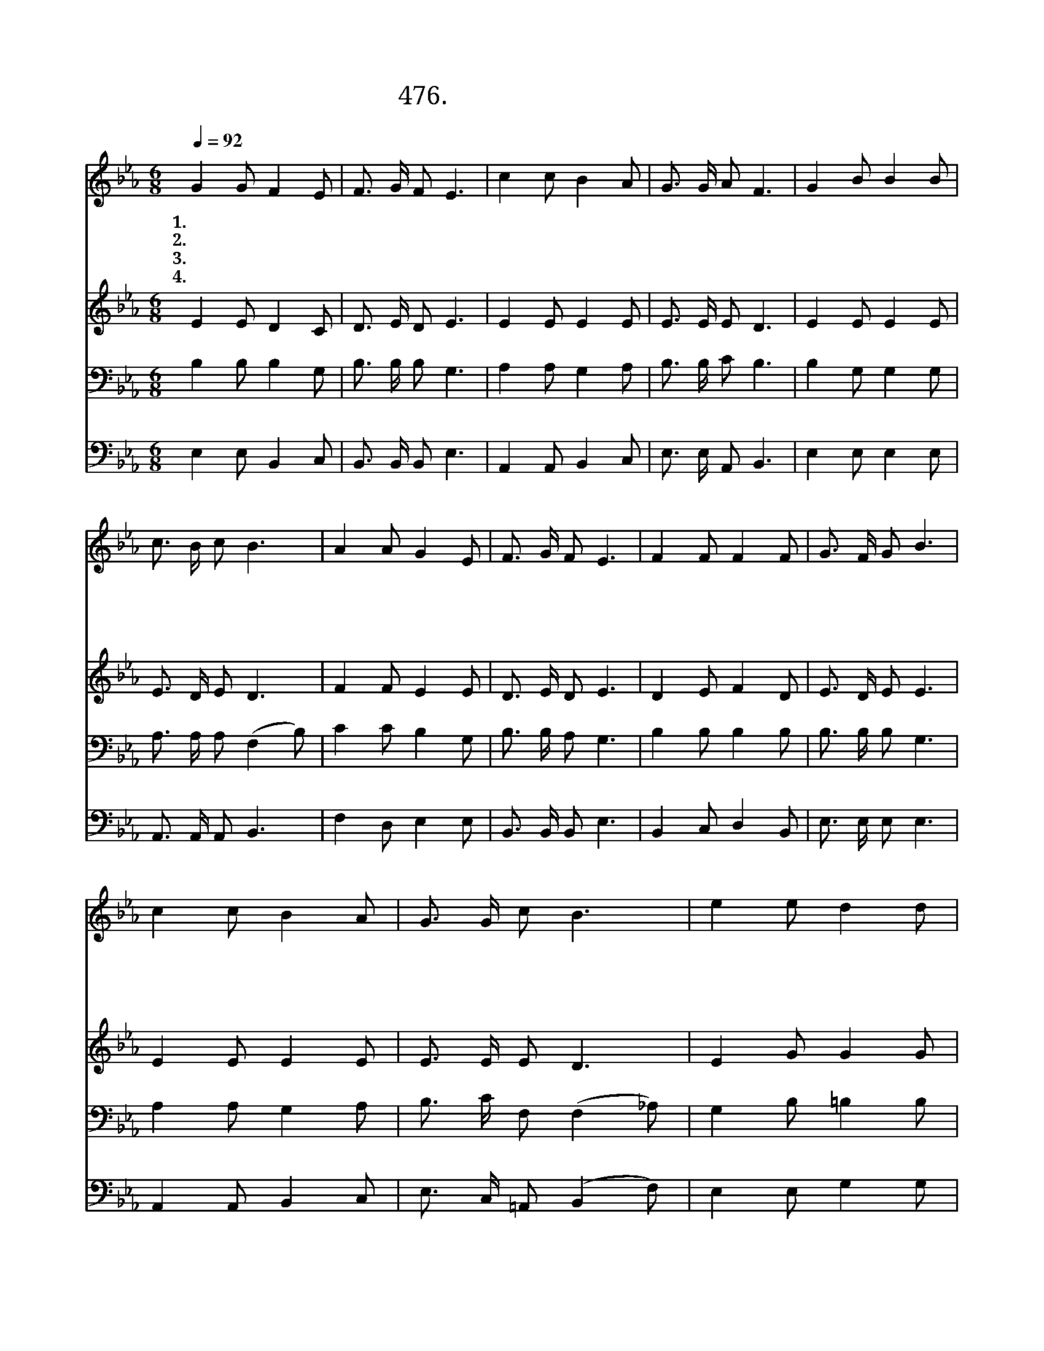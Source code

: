 X:476
T:476.꽃이 피고 새가 우는
Z:임종락작사. 주성희작곡
Z:NWC보물창고(cafe.daum.net/nwc1)
%%score 1 2 3 4
L:1/8
Q:1/4=92
M:6/8
I:linebreak $
K:Eb
V:1 treble
V:2 treble
V:3 bass
V:4 bass
V:1
 G2 G F2 E | F3/2 G/ F E3 | c2 c B2 A | G3/2 G/ A F3 | G2 B B2 B | c3/2 B/ c B3 | A2 A G2 E | %7
w: 1.꽃 이 피 고|새 가 우 는|아 름 다 운|봄 이 왔 네|하 나 님 이|창 조 하 신|산 과 들 이|
w: 2.모 든 식 물|무 럭 무 럭|자 라 나 는|여 름 왔 네|하 나 님 의|푸 른 생 명|산 과 들 에|
w: 3.무 르 익 은|모 든 곡 식|풍 성 해 진|가 을 왔 네|하 나 님 이|주 신 열 매|집 집 마 다|
w: 4.산 과 들 에|흰 눈 덮 혀|깨 끗 해 진|겨 울 왔 네|주 홍 같 이|붉 은 죄 도|흰 눈 같 이|
 F3/2 G/ F E3 | F2 F F2 F | G3/2 F/ G B3 | c2 c B2 A | G3/2 G/ c B3 | e2 e d2 d | c3/2 c/ c c3 | %14
w: 푸 르 러 라|이 좋 은 날|마 음 열 고|아 이 처 럼|뛰 어 놀 며|우 리 주 님|크 신 사 랑|
w: 가 득 하 다|우 리 주 님|주 시 는 힘|불 길 처 럼|솟 아 올 라|젊 었 을 때|기 운 차 게|
w: 가 득 하 다|자 라 나 고|익 게 하 신|그 솜 씨 가|고 마 워 서|거 둔 열 매|하 나 님 께|
w: 사 함 받 네|죄 없 으 신|우 리 주 님|이 땅 위 에|내 려 오 사|우 리 위 해|대 신 죽 은|
 B2 A G2 B | A3/2 G/ F E3 | E3 E2 |] %17
w: 찬 송 하 며|기 뻐 하 세||
w: 부 지 런 히|일 해 보 세||
w: 다 드 려 서|감 사 하 세||
w: 그 사 랑 을|찬 양 하 세|아 멘|
V:2
 E2 E D2 C | D3/2 E/ D E3 | E2 E E2 E | E3/2 E/ E D3 | E2 E E2 E | E3/2 D/ E D3 | F2 F E2 E | %7
 D3/2 E/ D E3 | D2 E F2 D | E3/2 D/ E E3 | E2 E E2 E | E3/2 E/ E D3 | E2 G G2 G | E3/2 E/ E E3 | %14
 D2 D E2 B, | D3/2 D/ D E3 | C3 B,3 |] %17
V:3
 B,2 B, B,2 G, | B,3/2 B,/ B, G,3 | A,2 A, G,2 A, | B,3/2 B,/ C B,3 | B,2 G, G,2 G, | %5
 A,3/2 A,/ A, (F,2 B,) | C2 C B,2 G, | B,3/2 B,/ A, G,3 | B,2 B, B,2 B, | B,3/2 B,/ B, G,3 | %10
 A,2 A, G,2 A, | B,3/2 C/ F, (F,2 _A,) | G,2 B, =B,2 B, | C3/2 G,/ G, A,3 | F,2 B, B,2 G, | %15
 B,3/2 B,/ A, G,3 | A,3 G,3 |] %17
V:4
 E,2 E, B,,2 C, | B,,3/2 B,,/ B,, E,3 | A,,2 A,, B,,2 C, | E,3/2 E,/ A,, B,,3 | E,2 E, E,2 E, | %5
 A,,3/2 A,,/ A,, B,,3 | F,2 D, E,2 E, | B,,3/2 B,,/ B,, E,3 | B,,2 C, D,2 B,, | E,3/2 E,/ E, E,3 | %10
 A,,2 A,, B,,2 C, | E,3/2 C,/ =A,, (B,,2 F,) | E,2 E, G,2 G, | C,3/2 C,/ C, A,,3 | %14
 B,,2 B,, E,2 E, | B,,3/2 B,,/ B,, E,3 | A,,3 E,3 |] %17
